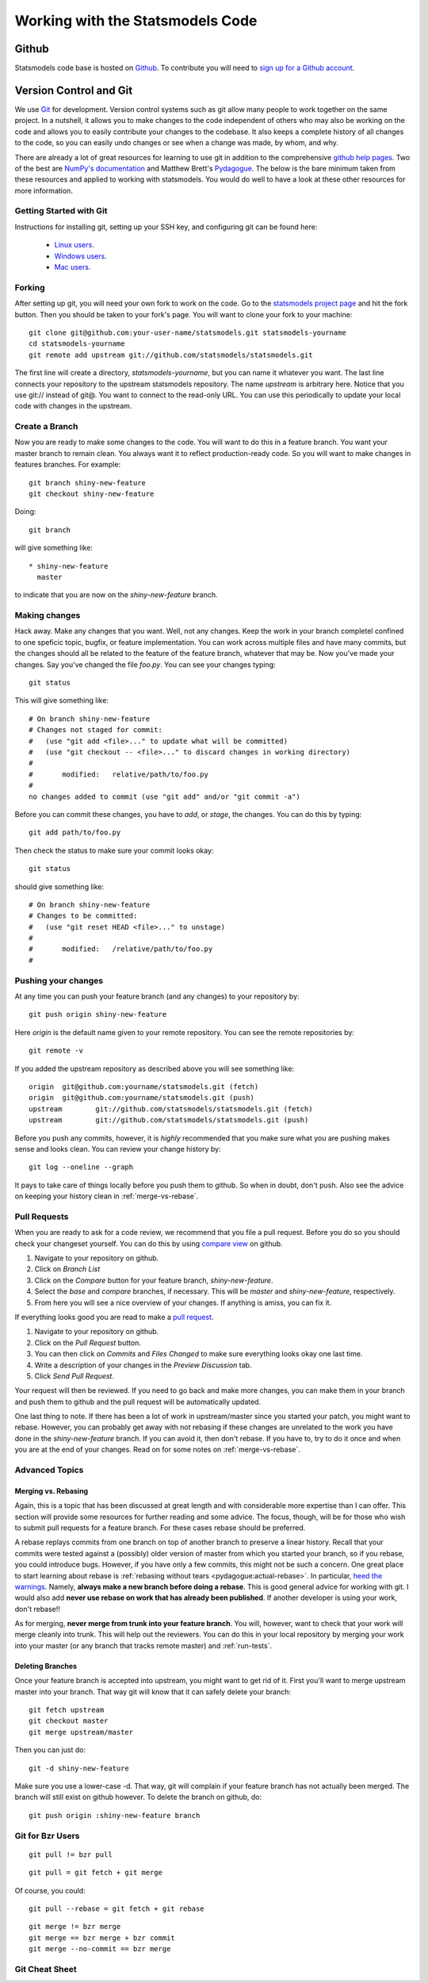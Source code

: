 Working with the Statsmodels Code
---------------------------------

Github
======
Statsmodels code base is hosted on `Github <https://www.github.com/statsmodels/statsmodels>`_. To
contribute you will need to `sign up for a Github account <https://github.com/signup/free>`_.

Version Control and Git
=======================
We use `Git <http://git-scm.com/>`_ for development. Version control systems such as git allow many
people to work together on the same project.  In a nutshell, it allows you to make changes to the
code independent of others who may also be working on the code and allows you to easily contribute
your changes to the codebase. It also keeps a complete history of all changes to the code, so you can
easily undo changes or see when a change was made, by whom, and why.

There are already a lot of great resources for learning to use git in addition to the comprehensive
`github help pages <http://help.github.com/>`__. Two of the best are `NumPy's documentation <http://docs.scipy.org/doc/numpy/dev/index.html>`__ and
Matthew Brett's `Pydagogue <http://matthew-brett.github.com/pydagogue/>`__. The below is the bare minimum taken from these resources and applied to working with statsmodels.
You would do well to have a look at these other resources for more information.

Getting Started with Git
~~~~~~~~~~~~~~~~~~~~~~~~
Instructions for installing git, setting up your SSH key, and configuring git can be found here:

 * `Linux users <http://help.github.com/linux-set-up-git/>`__.
 * `Windows users <http://help.github.com/win-set-up-git/>`__.
 * `Mac users <http://help.github.com/mac-set-up-git/>`__.

Forking
~~~~~~~
After setting up git, you will need your own fork to work on the code. Go to the `statsmodels project page <https://github.com/statsmodels/statsmodels>`__ and hit the fork button. Then you should be taken
to your fork's page. You will want to clone your fork to your machine: ::

    git clone git@github.com:your-user-name/statsmodels.git statsmodels-yourname
    cd statsmodels-yourname
    git remote add upstream git://github.com/statsmodels/statsmodels.git

The first line will create a directory, `statsmodels-yourname`, but you can name it whatever you want.
The last line connects your repository to the upstream statsmodels repository. The name `upstream` is
arbitrary here. Notice that you use git:// instead of git@. You want to connect to the read-only
URL. You can use this periodically to update your local code with changes in the upstream.

Create a Branch
~~~~~~~~~~~~~~~
Now you are ready to make some changes to the code. You will want to do this in a feature branch. You
want your master branch to remain clean. You always want it to reflect production-ready code. So you
will want to make changes in features branches. For example::

    git branch shiny-new-feature
    git checkout shiny-new-feature

Doing::

    git branch

will give something like::

    * shiny-new-feature
      master

to indicate that you are now on the `shiny-new-feature` branch.

Making changes
~~~~~~~~~~~~~~

Hack away. Make any changes that you want. Well, not any changes. Keep the work in your branch
completel confined to one speficic topic, bugfix, or feature implementation. You can work across
multiple files and have many commits, but the changes should all be related to the feature of the
feature branch, whatever that may be. Now you've made your changes. Say you've changed the file
`foo.py`. You can see your changes typing::

    git status

This will give something like::

    # On branch shiny-new-feature
    # Changes not staged for commit:
    #   (use "git add <file>..." to update what will be committed)
    #   (use "git checkout -- <file>..." to discard changes in working directory)
    #
    #       modified:   relative/path/to/foo.py
    #
    no changes added to commit (use "git add" and/or "git commit -a")

Before you can commit these changes, you have to `add`, or `stage`, the changes. You can do this by
typing::

    git add path/to/foo.py

Then check the status to make sure your commit looks okay::

    git status

should give something like::

    # On branch shiny-new-feature
    # Changes to be committed:
    #   (use "git reset HEAD <file>..." to unstage)
    #
    #       modified:   /relative/path/to/foo.py
    #

Pushing your changes
~~~~~~~~~~~~~~~~~~~~

At any time you can push your feature branch (and any changes) to your repository by::

    git push origin shiny-new-feature

Here `origin` is the default name given to your remote repository. You can see the remote repositories
by::

    git remote -v

If you added the upstream repository as described above you will see something like::

    origin  git@github.com:yourname/statsmodels.git (fetch)
    origin  git@github.com:yourname/statsmodels.git (push)
    upstream        git://github.com/statsmodels/statsmodels.git (fetch)
    upstream        git://github.com/statsmodels/statsmodels.git (push)

Before you push any commits, however, it is *highly* recommended that you make sure what you are
pushing makes sense and looks clean. You can review your change history by::

    git log --oneline --graph

It pays to take care of things locally before you push them to github. So when in doubt, don't push.
Also see the advice on keeping your history clean in :ref:`merge-vs-rebase`.

.. _pull-requests:

Pull Requests
~~~~~~~~~~~~~
When you are ready to ask for a code review, we recommend that you file a pull request. Before you
do so you should check your changeset yourself. You can do this by using
`compare view <https://github.com/blog/612-introducing-github-compare-view>`__ on github.

#. Navigate to your repository on github.
#. Click on `Branch List`
#. Click on the `Compare` button for your feature branch, `shiny-new-feature`.
#. Select the `base` and `compare` branches, if necessary. This will be `master` and
   `shiny-new-feature`, respectively.
#. From here you will see a nice overview of your changes. If anything is amiss, you can fix it.

If everything looks good you are read to make a `pull request <http://help.github.com/send-pull-requests/>`__.

#. Navigate to your repository on github.
#. Click on the `Pull Request` button.
#. You can then click on `Commits` and `Files Changed` to make sure everything looks okay one last time.
#. Write a description of your changes in the `Preview Discussion` tab.
#. Click `Send Pull Request`.

Your request will then be reviewed. If you need to go back and make more changes, you can make them
in your branch and push them to github and the pull request will be automatically updated.

One last thing to note. If there has been a lot of work in upstream/master since you started your
patch, you might want to rebase. However, you can probably get away with not rebasing if these changes
are unrelated to the work you have done in the `shiny-new-feature` branch. If you can avoid it, then
don't rebase. If you have to, try to do it once and when you are at the end of your changes. Read on
for some notes on :ref:`merge-vs-rebase`.

Advanced Topics
~~~~~~~~~~~~~~~

.. _merge-vs-rebase:

Merging vs. Rebasing
^^^^^^^^^^^^^^^^^^^^
Again, this is a topic that has been discussed at great length and with considerable more expertise
than I can offer. This section will provide some resources for further reading and some advice. The
focus, though, will be for those who wish to submit pull requests for a feature branch. For these
cases rebase should be preferred.

A rebase replays commits from one branch on top of another branch to preserve a linear history. Recall
that your commits were tested against a (possibly) older version of master from which you started
your branch, so if you rebase, you could introduce bugs. However, if you have only a few
commits, this might not be such a concern. One great place to start learning about rebase is
:ref:`rebasing without tears <pydagogue:actual-rebase>`.
In particular, `heed the warnings <http://matthew-brett.github.com/pydagogue/rebase_without_tears.html#safety>`__. Namely, **always make a new branch before doing a rebase**. This is good general advice for
working with git. I would also add **never use rebase on work that has already been published**. If
another developer is using your work, don't rebase!!

As for merging, **never merge from trunk into your feature branch**. You will, however, want to check
that your work will merge cleanly into trunk. This will help out the reviewers. You can do this
in your local repository by merging your work into your master (or any branch that tracks remote
master) and :ref:`run-tests`.

Deleting Branches
^^^^^^^^^^^^^^^^^

Once your feature branch is accepted into upstream, you might want to get rid of it. First you'll want
to merge upstream master into your branch. That way git will know that it can safely delete your
branch::

    git fetch upstream
    git checkout master
    git merge upstream/master

Then you can just do::

    git -d shiny-new-feature

Make sure you use a lower-case -d. That way, git will complain if your feature branch has not actually
been merged. The branch will still exist on github however. To delete the branch on github, do::

    git push origin :shiny-new-feature branch

.. Squashing with Rebase
.. ^^^^^^^^^^^^^^^^^^^^^

.. You've made a bunch of incremental commits, but you think they might be better off together as one
.. commit. You can do this with an interactive rebase. As usual, **only do this when you have local
.. commits. Do not edit the history of changes that have been pushed.**

.. see this reference http://gitready.com/advanced/2009/02/10/squashing-commits-with-rebase.html


Git for Bzr Users
~~~~~~~~~~~~~~~~~

::

    git pull != bzr pull

::

    git pull = git fetch + git merge

Of course, you could::

    git pull --rebase = git fetch + git rebase

::

    git merge != bzr merge
    git merge == bzr merge + bzr commit
    git merge --no-commit == bzr merge

Git Cheat Sheet
~~~~~~~~~~~~~~~

.. todo::

    Fill in as needed.

